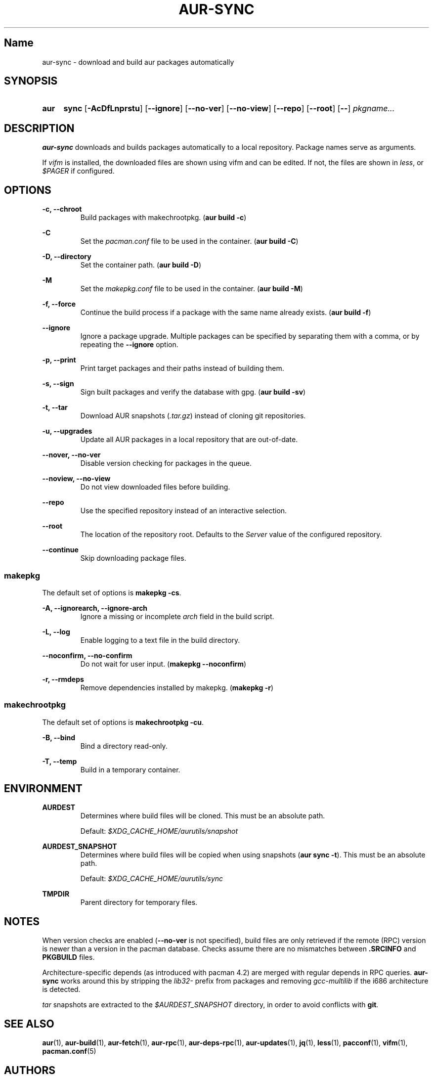 .TH AUR-SYNC 1 2018-02-01 AURUTILS
.SH Name
aur-sync \- download and build aur packages automatically

.SH SYNOPSIS
.SY aur
.B sync
.OP \-AcDfLnprstu
.OP \--ignore
.OP \--no-ver
.OP \--no-view
.OP \--repo
.OP \--root
.OP \--
.I pkgname...
.YS

.SH DESCRIPTION
\fBaur\-sync\fR downloads and builds packages automatically to a local
repository. Package names serve as arguments.

If \fIvifm\fR is installed, the downloaded files are shown using vifm
and can be edited. If not, the files are shown in \fIless\fR, or
\fI$PAGER\fR if configured.

.SH OPTIONS
.B \-c, --chroot
.RS
Build packages with makechrootpkg. (\fBaur build \-c\fR)
.RE

.B \-C
.RS
Set the \fIpacman.conf\fR file to be used in the container.
(\fBaur build \-C\fR)
.RE

.B \-D, --directory
.RS
Set the container path. (\fBaur build \-D\fR)
.RE

.B \-M
.RS
Set the \fImakepkg.conf\fR file to be used in the container.
(\fBaur build \-M\fR)
.RE

.B \-f, --force
.RS
Continue the build process if a package with the same name already
exists. (\fBaur build \-f\fR)
.RE

.B \--ignore
.RS
Ignore a package upgrade. Multiple packages can be specified by
separating them with a comma, or by repeating the \fB\-\-ignore\fR option.
.RE

.B \-p, --print
.RS
Print target packages and their paths instead of building them.
.RE

.B \-s, --sign
.RS
Sign built packages and verify the database with gpg. (\fBaur build \-sv\fR)
.RE

.B \-t, --tar
.RS
Download AUR snapshots (\fI.tar.gz\fR) instead of cloning git
repositories.
.RE

.B \-u, --upgrades
.RS
Update all AUR packages in a local repository that are out-of-date.
.RE

.B \--nover, --no-ver
.RS
Disable version checking for packages in the queue.
.RE

.B \--noview, --no-view
.RS
Do not view downloaded files before building.
.RE

.B \--repo
.RS
Use the specified repository instead of an interactive selection.
.RE

.B \--root
.RS
The location of the repository root. Defaults to the \fIServer\fR
value of the configured repository.
.RE

.B \--continue
.RS
Skip downloading package files.
.RE

.SS makepkg
The default set of options is \fBmakepkg \-cs\fR.

.B \-A, --ignorearch, --ignore-arch
.RS
Ignore a missing or incomplete \fIarch\fR field in the build script.
.RE

.B \-L, --log
.RS
Enable logging to a text file in the build directory.
.RE

.B \--noconfirm, --no-confirm
.RS
Do not wait for user input. (\fBmakepkg \-\-noconfirm\fR)
.RE

.B \-r, --rmdeps
.RS
Remove dependencies installed by makepkg. (\fBmakepkg \-r\fR)
.RE

.SS makechrootpkg
The default set of options is \fBmakechrootpkg \-cu\fR.

.B \-B, --bind
.RS
Bind a directory read-only.
.RE

.B \-T, --temp
.RS
Build in a temporary container.
.RE

.SH ENVIRONMENT
.B AURDEST
.RS
Determines where build files will be cloned. This must be an absolute path.

Default: \fI$XDG_CACHE_HOME/aurutils/snapshot\fR
.RE

.B AURDEST_SNAPSHOT
.RS
Determines where build files will be copied when using snapshots
(\fBaur sync \-t\fR). This must be an absolute path.

Default: \fI$XDG_CACHE_HOME/aurutils/sync\fR
.RE

.B TMPDIR
.RS
Parent directory for temporary files.
.RE

.SH NOTES
When version checks are enabled (\fB\-\-no\-ver\fR is not specified),
build files are only retrieved if the remote (RPC) version is newer
than a version in the pacman database. Checks assume there are no
mismatches between \fB.SRCINFO\fR and \fBPKGBUILD\fR files.

Architecture-specific depends (as introduced with pacman 4.2) are
merged with regular depends in RPC queries. \fBaur\-sync\fR works around
this by stripping the \fIlib32\-\fR prefix from packages and removing
\fIgcc\-multilib\fR if the i686 architecture is detected.

\fItar\fR snapshots are extracted to the \fI$AURDEST_SNAPSHOT\fR
directory, in order to avoid conflicts with \fBgit\fR.

.SH SEE ALSO
.BR aur (1),
.BR aur\-build (1),
.BR aur\-fetch (1),
.BR aur\-rpc (1),
.BR aur\-deps\-rpc (1),
.BR aur\-updates (1),
.BR jq (1),
.BR less (1),
.BR pacconf (1),
.BR vifm (1),
.BR pacman.conf (5)

.SH AUTHORS
.MT https://github.com/AladW
Alad Wenter
.ME

.\" vim: set textwidth=72:
